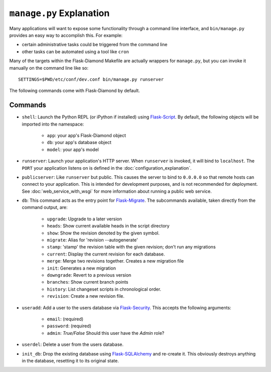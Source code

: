 ``manage.py`` Explanation
=========================

Many applications will want to expose some functionality through a command line interface, and ``bin/manage.py`` provides an easy way to accomplish this.  For example:

- certain administrative tasks could be triggered from the command line
- other tasks can be automated using a tool like ``cron``

Many of the targets within the Flask-Diamond Makefile are actually wrappers for ``manage.py``, but you can invoke it manually on the command line like so:

::

    SETTINGS=$PWD/etc/conf/dev.conf bin/manage.py runserver

The following commands come with Flask-Diamond by default.

Commands
--------

- ``shell``: Launch the Python REPL (or iPython if installed) using `Flask-Script <http://flask-script.readthedocs.org/en/latest/>`_.  By default, the following objects will be imported into the namespace:

    - ``app``: your app's Flask-Diamond object
    - ``db``: your app's database object
    - ``model``: your app's model

- ``runserver``: Launch your application's HTTP server.  When ``runserver`` is invoked, it will bind to ``localhost``.  The ``PORT`` your application listens on is defined in the :doc:`configuration_explanation`.

- ``publicserver``: Like ``runserver`` but public.  This causes the server to bind to ``0.0.0.0`` so that remote hosts can connect to your application.  This is intended for development purposes, and is not recommended for deployment.  See :doc:`web_service_with_wsgi` for more information about running a public web service.

- ``db``: This command acts as the entry point for `Flask-Migrate <http://flask-migrate.readthedocs.org/en/latest/>`_.  The subcommands available, taken directly from the command output, are:

    - ``upgrade``: Upgrade to a later version
    - ``heads``: Show current available heads in the script directory
    - ``show``: Show the revision denoted by the given symbol.
    - ``migrate``: Alias for 'revision --autogenerate'
    - ``stamp``: 'stamp' the revision table with the given revision; don't run any migrations
    - ``current``: Display the current revision for each database.
    - ``merge``: Merge two revisions together. Creates a new migration file
    - ``init``: Generates a new migration
    - ``downgrade``: Revert to a previous version
    - ``branches``: Show current branch points
    - ``history``: List changeset scripts in chronological order.
    - ``revision``: Create a new revision file.

- ``useradd``: Add a user to the users database via `Flask-Security <https://pythonhosted.org/Flask-Security/>`_.  This accepts the following arguments:

    - ``email``: (required)
    - ``password``: (required)
    - ``admin``: *True/False* Should this user have the *Admin* role?

- ``userdel``: Delete a user from the users database.

- ``init_db``: Drop the existing database using `Flask-SQLAlchemy <http://pythonhosted.org/Flask-SQLAlchemy/>`_ and re-create it.  This obviously destroys anything in the database, resetting it to its original state.
